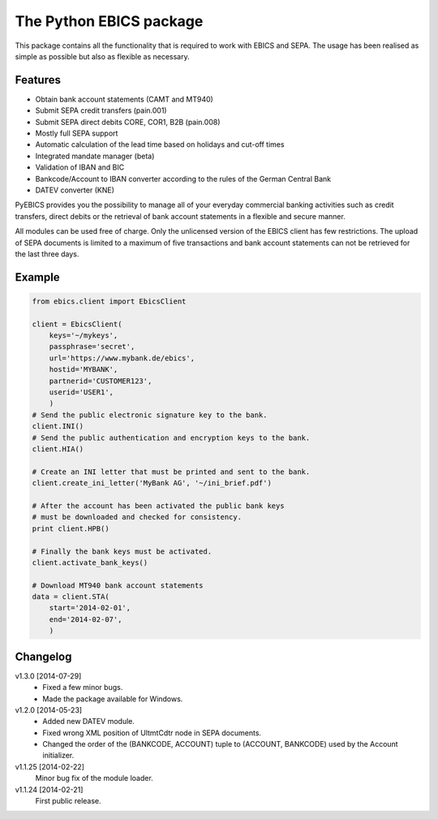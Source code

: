 The Python EBICS package
========================

This package contains all the functionality that is required to work with
EBICS and SEPA. The usage has been realised as simple as possible but also
as flexible as necessary.

Features
--------

- Obtain bank account statements (CAMT and MT940)
- Submit SEPA credit transfers (pain.001)
- Submit SEPA direct debits CORE, COR1, B2B (pain.008)
- Mostly full SEPA support
- Automatic calculation of the lead time based on holidays and cut-off times
- Integrated mandate manager (beta)
- Validation of IBAN and BIC
- Bankcode/Account to IBAN converter according to the rules of the German Central Bank
- DATEV converter (KNE)

PyEBICS provides you the possibility to manage all of your everyday commercial
banking activities such as credit transfers, direct debits or the retrieval of
bank account statements in a flexible and secure manner.

All modules can be used free of charge. Only the unlicensed version of the
EBICS client has few restrictions. The upload of SEPA documents is limited
to a maximum of five transactions and bank account statements can not be
retrieved for the last three days.

Example
-------

.. sourcecode:: python
    
    from ebics.client import EbicsClient

    client = EbicsClient(
        keys='~/mykeys',
        passphrase='secret',
        url='https://www.mybank.de/ebics',
        hostid='MYBANK',
        partnerid='CUSTOMER123',
        userid='USER1',
        )
    # Send the public electronic signature key to the bank.
    client.INI()
    # Send the public authentication and encryption keys to the bank.
    client.HIA()

    # Create an INI letter that must be printed and sent to the bank.
    client.create_ini_letter('MyBank AG', '~/ini_brief.pdf')

    # After the account has been activated the public bank keys
    # must be downloaded and checked for consistency.
    print client.HPB()
    
    # Finally the bank keys must be activated.
    client.activate_bank_keys()
    
    # Download MT940 bank account statements
    data = client.STA(
        start='2014-02-01',
        end='2014-02-07',
        )


Changelog
---------

v1.3.0 [2014-07-29]
    - Fixed a few minor bugs.
    - Made the package available for Windows.

v1.2.0 [2014-05-23]
    - Added new DATEV module.
    - Fixed wrong XML position of UltmtCdtr node in SEPA documents.
    - Changed the order of the (BANKCODE, ACCOUNT) tuple to (ACCOUNT, BANKCODE) used by the Account initializer.

v1.1.25 [2014-02-22]
    Minor bug fix of the module loader.

v1.1.24 [2014-02-21]
    First public release.
